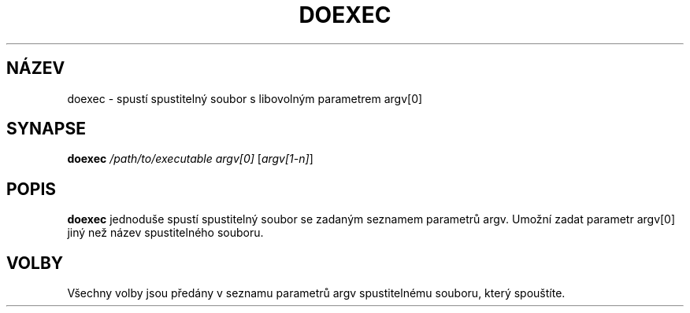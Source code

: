 .TH DOEXEC 1 "Red Hat Software" "RHS" \" -*- nroff -*-
.SH NÁZEV
doexec \- spustí spustitelný soubor s libovolným parametrem argv[0]
.SH SYNAPSE
.B doexec
\fI/path/to/executable\fP \fIargv[0]\fP [\fIargv[1-n]\fP]
.SH POPIS
.B doexec
jednoduše spustí spustitelný soubor se zadaným seznamem parametrů argv.  Umožní zadat
parametr argv[0] jiný než název spustitelného souboru.
.SH VOLBY
Všechny volby jsou předány v seznamu parametrů argv spustitelnému souboru, který spouštíte.
